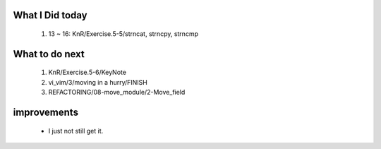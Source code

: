 What I Did today
----------------
   1. 13 ~ 16: KnR/Exercise.5-5/strncat, strncpy, strncmp
	
What to do next
---------------
   1. KnR/Exercise.5-6/KeyNote
   #. vi_vim/3/moving in a hurry/FINISH
   #. REFACTORING/08-move_module/2-Move_field

improvements
------------
   - I just not still get it.
